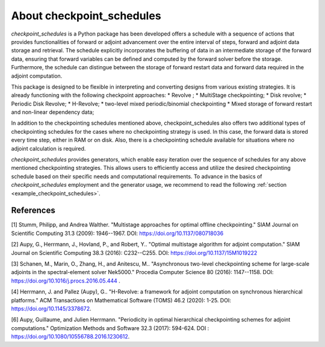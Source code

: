 .. _introduction:

About checkpoint_schedules
==========================

*checkpoint_schedules* is a Python package has been developed offers a schedule with 
a sequence of actions that provides functionalities of forward or adjoint advancement 
over the entire interval of steps, forward and adjoint data storage and retrieval. 
The schedule explicitly incorporates the buffering of data in an intermediate storage 
of the forward data, ensuring that forward variables can be defined and computed by 
the forward solver before the storage. Furthermore, the schedule can distingue between 
the storage of forward restart data and forward data required in the adjoint computation. 

This package is designed to be flexible in interpreting and converting designs from various existing strategies. 
It is already functioning with the following checkpoint approaches:
* Revolve ; 
* MultiStage checkpointing;
* Disk revolve;
* Periodic Disk Revolve;
* H-Revolve;
* two-level mixed periodic/binomial checkpointing 
* Mixed storage of forward restart and non-linear dependency data;

In addition to the checkpointing schedules mentioned above, checkpoint_schedules also offers two additional 
types of checkpointing schedules for the cases where no checkpointing strategy is used. 
In this case, the forward data is stored every time step, either in RAM or on disk. 
Also, there is a checkpointing schedule available for situations where no adjoint calculation is required.

*checkpoint_schedules* provides generators, which enable easy iteration over the sequence of schedules for any 
above mentioned checkpointing strategies. This allows users to efficiently access and utilize the desired 
checkpointing schedule based on their specific needs and computational requirements. To advance in the basics 
of *checkpoint_schedules* employment and the generator usage, we recommend to read the following 
:ref:`section <example_checkpoint_schedules>`.


References
~~~~~~~~~~

[1] Stumm, Philipp, and Andrea Walther. "Multistage approaches for optimal offline checkpointing." 
SIAM Journal on Scientific Computing 31.3 (2009): 1946--1967. DOI: https://doi.org/10.1137/080718036

[2] Aupy, G., Herrmann, J., Hovland, P., and Robert, Y.. "Optimal multistage algorithm for adjoint computation." 
SIAM Journal on Scientific Computing 38.3 (2016): C232--C255. DOI: https://doi.org/10.1137/15M1019222

[3] Schanen, M., Marin, O., Zhang, H., and Anitescu, M.. "Asynchronous two-level checkpointing scheme for 
large-scale adjoints in the spectral-element solver Nek5000." Procedia Computer Science 80 
(2016): 1147--1158. DOI: https://doi.org/10.1016/j.procs.2016.05.444 .

[4] Herrmann, J. and Pallez (Aupy), G.. "H-Revolve: a framework for adjoint computation on synchronous hierarchical platforms." 
ACM Transactions on Mathematical Software (TOMS) 46.2 (2020): 1-25. DOI: https://doi.org/10.1145/3378672.

[6] Aupy, Guillaume, and Julien Herrmann. "Periodicity in optimal hierarchical checkpointing schemes for adjoint computations." 
Optimization Methods and Software 32.3 (2017): 594-624. DOI : https://doi.org/10.1080/10556788.2016.1230612.
